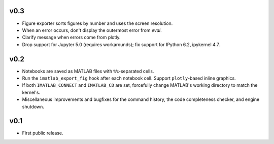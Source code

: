 v0.3
====

- Figure exporter sorts figures by number and uses the screen resolution.
- When an error occurs, don't display the outermost error from `eval`.
- Clarify message when errors come from plotly.
- Drop support for Jupyter 5.0 (requires workarounds); fix support for IPython
  6.2, ipykernel 4.7.

v0.2
====

- Notebooks are saved as MATLAB files with ``%%``-separated cells.
- Run the ``imatlab_export_fig`` hook after each notebook cell.  Support
  ``plotly``-based inline graphics.
- If both ``IMATLAB_CONNECT`` and ``IMATLAB_CD`` are set, forcefully change
  MATLAB's working directory to match the kernel's.
- Miscellaneous improvements and bugfixes for the command history, the code
  completeness checker, and engine shutdown.

v0.1
====

- First public release.
